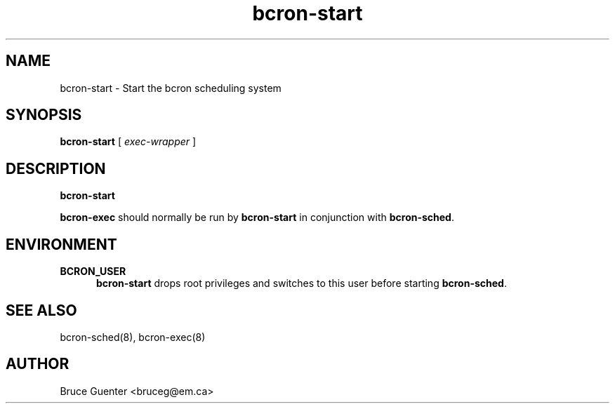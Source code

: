 .TH bcron-start 8
.SH NAME
bcron-start \- Start the bcron scheduling system
.SH SYNOPSIS
.B bcron-start
[
.I exec-wrapper
]
.SH DESCRIPTION
.B bcron-start
.P
.B bcron-exec
should normally be run by
.B bcron-start
in conjunction with
.BR bcron-sched .
.SH ENVIRONMENT
.TP 5
.B BCRON_USER
.B bcron-start
drops root privileges and switches to this user before starting
.BR bcron-sched .
.SH SEE ALSO
bcron-sched(8), bcron-exec(8)
.SH AUTHOR
Bruce Guenter <bruceg@em.ca>
